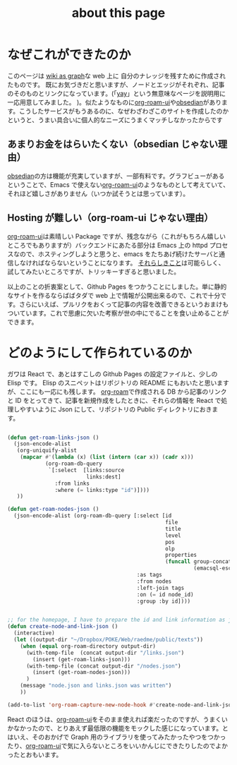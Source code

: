 :PROPERTIES:
:ID:       7fd864f6-a278-4214-8419-7b7701528e3a
:END:
#+title: about this page

* なぜこれができたのか
このページは [[id:3ca9d85f-2893-4c89-a00c-cacc5f1fed72][wiki as graph]]な web 上に 自分のナレッジを残すために作成されたものです。
既にお気づきだと思いますが、ノードとエッジがそれぞれ、記事のそのものとリンクになっています。(「[[id:21e8a0eb-d3bb-4291-9a12-c120a7354c02][yay]]」という無意味なページを説明用に一応用意してみました。
)。似たようなものに[[https://github-com.translate.goog/org-roam/org-roam-ui?_x_tr_sl=en&_x_tr_tl=ja&_x_tr_hl=ja&_x_tr_pto=sc][org-roam-ui]]や[[https://obsidian.md/][obsedian]]があります。こうしたサービスがもうあるのに、なぜわざわざこのサイトを作成したのかというと、うまい具合いに個人的なニーズにうまくマッチしなかったからです

** あまりお金をはらいたくない（obsedian じゃない理由）
[[https://obsidian.md/][obsedian]]の方は機能が充実していますが、一部有料です。グラフビューがあるということで、Emacs で使えない[[https://github-com.translate.goog/org-roam/org-roam-ui?_x_tr_sl=en&_x_tr_tl=ja&_x_tr_hl=ja&_x_tr_pto=sc][org-roam-ui]]のようなものとして考えていて、それほど嬉しさがありません（いつか試そうとは思っています）。
** Hosting が難しい（org-roam-ui じゃない理由）
[[https://github-com.translate.goog/org-roam/org-roam-ui?_x_tr_sl=en&_x_tr_tl=ja&_x_tr_hl=ja&_x_tr_pto=sc][org-roam-ui]]は素晴しい Package ですが、残念ながら（これがもちろん嬉しいところでもありますが）バックエンドにあたる部分は Emacs 上の httpd プロセスなので、ホスティングしようと思うと、emacs をたちあげ続けたサーバと通信しなければならないということになります。
[[https://mina86.com/2021/emacs-remote/][それらしきこと]]は可能らしく、試してみたいところですが、トリッキーすぎると思いました。

以上のことの折衷案として、Github Pages をつかうことにしました。単に静的なサイトを作るならばばタダで web 上で情報が公開出来るので、これで十分です。さらにいえば、プルリクをおくって記事の内容を改善できるというおまけもついています。これで思慮に欠いた考察が世の中にでることを食い止めることができます。

* どのようにして作られているのか
ガワは React で、あとはすこしの Github Pages の設定ファイルと、少しの Elisp です。
Elisp のスニペットはリポジトリの README にもおいたと思いますが、ここにも一応にも残します。
[[https://www.orgroam.com/][org-roam]]で作成される DB から記事のリンクと ID をとってきて、記事を新規作成をしたときに、それらの情報を React で処理しやすいように Json にして、リポジトリの Public ディレクトリにおきます。

#+begin_src emacs-lisp

(defun get-roam-links-json ()
  (json-encode-alist
   (org-uniquify-alist
    (mapcar #'(lambda (x) (list (intern (car x)) (cadr x)))
            (org-roam-db-query
             `[:select  [links:source
                         links:dest]
               :from links
               :where (= links:type "id")])))
   ))

(defun get-roam-nodes-json ()
  (json-encode-alist (org-roam-db-query [:select [id
                                                  file
                                                  title
                                                  level
                                                  pos
                                                  olp
                                                  properties
                                                  (funcall group-concat tag
                                                           (emacsql-escape-raw \, ))]
                                         :as tags
                                         :from nodes
                                         :left-join tags
                                         :on (= id node_id)
                                         :group :by id])))


;; for the homepage, I have to prepare the id and link information as json.
(defun create-node-and-link-json ()
  (interactive)
  (let ((output-dir "~/Dropbox/POKE/Web/raedme/public/texts"))
    (when (equal org-roam-directory output-dir)
      (with-temp-file  (concat output-dir "/links.json")
        (insert (get-roam-links-json)))
      (with-temp-file (concat output-dir "/nodes.json")
        (insert (get-roam-nodes-json)))
      )
    (message "node.json and links.json was written")
    ))

(add-to-list 'org-roam-capture-new-node-hook #'create-node-and-link-json)

#+end_src

React のほうは、[[https://github-com.translate.goog/org-roam/org-roam-ui?_x_tr_sl=en&_x_tr_tl=ja&_x_tr_hl=ja&_x_tr_pto=sc][org-roam-ui]]をそのまま使えれば楽だったのですが、うまくいかなかったので、とりあえず最低限の機能をモックした感じになっています。とはいえ、そのおかげで Graph 用のライブラリを使ってみたかったやつをつかったり、[[https://github-com.translate.goog/org-roam/org-roam-ui?_x_tr_sl=en&_x_tr_tl=ja&_x_tr_hl=ja&_x_tr_pto=sc][org-roam-ui]]で気に入らないところをいいかんじにできたりしたのでよかったとおもいます。
